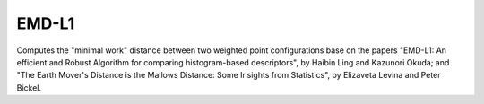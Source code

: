 EMD-L1
======
Computes the "minimal work" distance between two weighted point configurations base on the papers "EMD-L1: An efficient and Robust Algorithm
for comparing histogram-based descriptors", by Haibin Ling and Kazunori Okuda; and "The Earth Mover's Distance is the Mallows Distance:
Some Insights from Statistics", by Elizaveta Levina and Peter Bickel.

.. ocv:function:: float EMDL1( InputArray signature1, InputArray signature2 )

    :param signature1: First signature, a single column floating-point matrix. Each row is the value of the histogram in each bin.

    :param signature2: Second signature of the same format and size as  ``signature1``.
